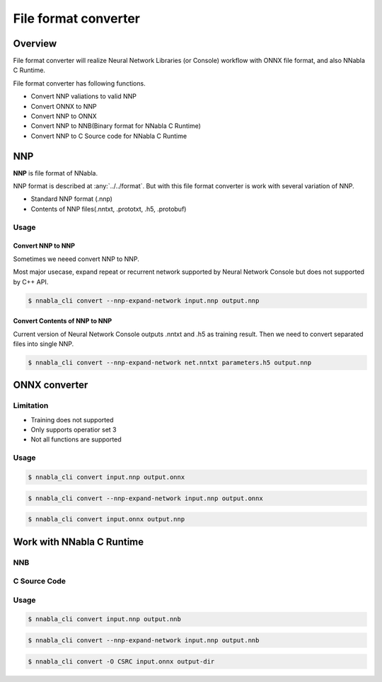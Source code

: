 File format converter
=====================

Overview
--------

.. image:: file_format_converter_workflow.png

File format converter will realize Neural Network Libraries (or
Console) workflow with ONNX file format, and also NNabla C Runtime.

File format converter has following functions.

- Convert NNP valiations to valid NNP
- Convert ONNX to NNP
- Convert NNP to ONNX
- Convert NNP to NNB(Binary format for NNabla C Runtime)
- Convert NNP to C Source code for NNabla C Runtime
  
NNP
---

**NNP** is file format of NNabla.

NNP format is described at :any:`../../format`.
But with this file format converter is work with several variation of NNP.

- Standard NNP format (.nnp)
- Contents of NNP files(.nntxt, .prototxt, .h5, .protobuf)


Usage
+++++

Convert NNP to NNP
~~~~~~~~~~~~~~~~~~

Sometimes we neeed convert NNP to NNP.

Most major usecase, expand repeat or recurrent network supported by
Neural Network Console but does not supported by C++ API.

.. code-block:: none

   $ nnabla_cli convert --nnp-expand-network input.nnp output.nnp


Convert Contents of NNP to NNP
~~~~~~~~~~~~~~~~~~~~~~~~~~~~~~

Current version of Neural Network Console outputs .nntxt and .h5 as
training result.
Then we need to convert separated files into single NNP.

.. code-block:: none

   $ nnabla_cli convert --nnp-expand-network net.nntxt parameters.h5 output.nnp


ONNX converter
--------------

Limitation
++++++++++

- Training does not supported
- Only supports operatior set 3
- Not all functions are supported

Usage
+++++


.. code-block:: none

   $ nnabla_cli convert input.nnp output.onnx

.. code-block:: none

   $ nnabla_cli convert --nnp-expand-network input.nnp output.onnx

.. code-block:: none

   $ nnabla_cli convert input.onnx output.nnp



Work with NNabla C Runtime
--------------------------

NNB
+++

C Source Code
+++++++++++++

Usage
+++++

.. code-block:: none

   $ nnabla_cli convert input.nnp output.nnb

.. code-block:: none

   $ nnabla_cli convert --nnp-expand-network input.nnp output.nnb

.. code-block:: none

   $ nnabla_cli convert -O CSRC input.onnx output-dir



